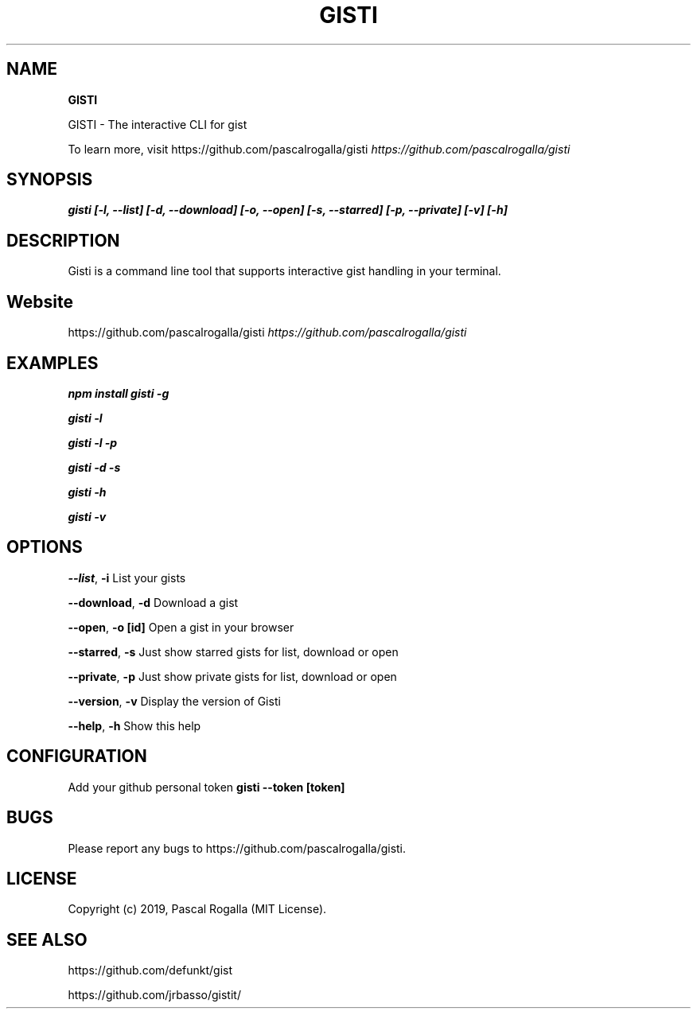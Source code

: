 .TH "GISTI" "1" "October 2020" "v1.0.0" "GISTI Help"
.SH "NAME"
\fBGISTI\fR
.QP
.P
GISTI \- The interactive CLI for gist

.
.P
To learn more, visit https://github\.com/pascalrogalla/gisti \fIhttps://github\.com/pascalrogalla/gisti\fR
.SH SYNOPSIS
.P
\fBgisti [\-l, \-\-list] [\-d, \-\-download] [\-o, \-\-open] [\-s, \-\-starred] [\-p, \-\-private] [\-v] [\-h]\fP
.SH DESCRIPTION
.P
Gisti is a command line tool that supports interactive gist handling in your terminal\.
.SH Website
.P
https://github\.com/pascalrogalla/gisti \fIhttps://github\.com/pascalrogalla/gisti\fR
.SH EXAMPLES
.P
\fBnpm install gisti \-g\fP
.P
\fBgisti \-l\fP
.P
\fBgisti \-l \-p\fP
.P
\fBgisti \-d \-s\fP
.P
\fBgisti \-h\fP
.P
\fBgisti \-v\fP
.SH OPTIONS
.P
\fB\-\-list\fP, \fB\-i\fP
List your gists
.P
\fB\-\-download\fP, \fB\-d\fP
Download a gist
.P
\fB\-\-open\fP, \fB\-o\fP \fB[id]\fP
Open a gist in your browser
.P
\fB\-\-starred\fP, \fB\-s\fP
Just show starred gists for list, download or open
.P
\fB\-\-private\fP, \fB\-p\fP
Just show private gists for list, download or open
.P
\fB\-\-version\fP, \fB\-v\fP
Display the version of Gisti
.P
\fB\-\-help\fP, \fB\-h\fP
Show this help
.SH CONFIGURATION
.P
Add your github personal token
\fBgisti \-\-token [token]\fP
.SH BUGS
.P
Please report any bugs to https://github\.com/pascalrogalla/gisti\.
.SH LICENSE
.P
Copyright (c) 2019, Pascal Rogalla (MIT License)\.
.SH SEE ALSO
.P
https://github\.com/defunkt/gist
.P
https://github\.com/jrbasso/gistit/

